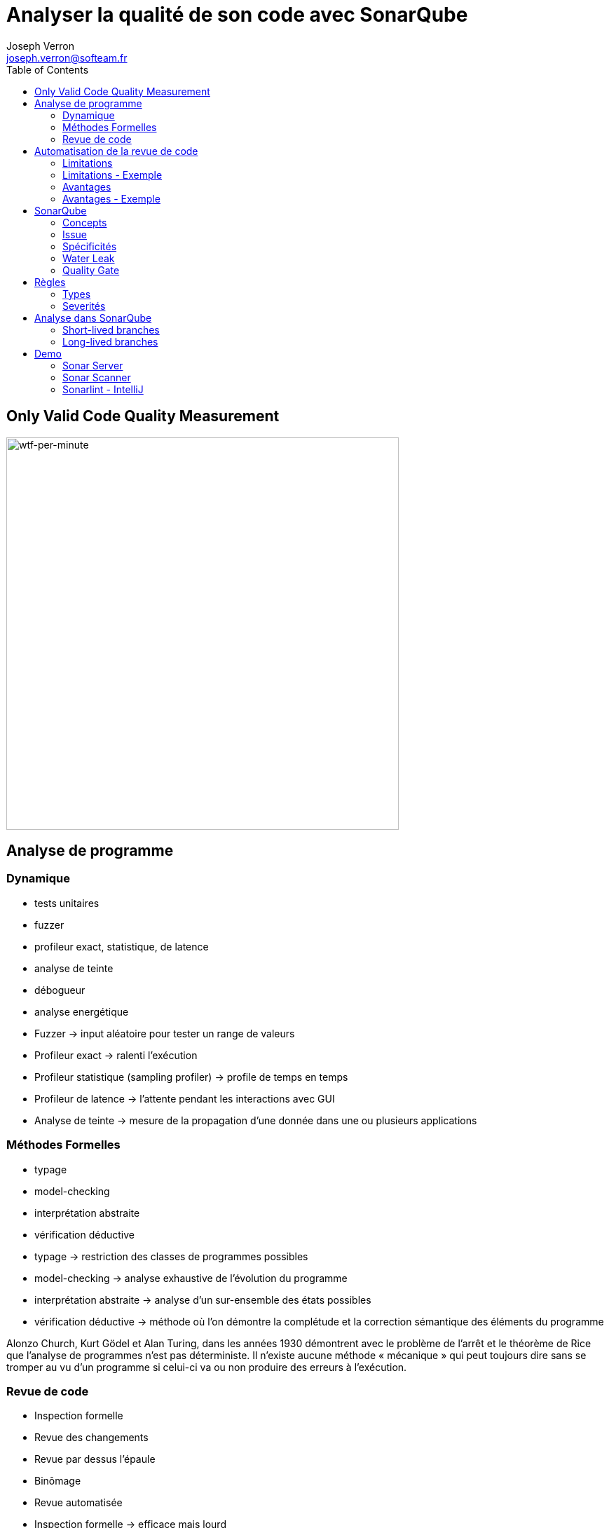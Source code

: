 = Analyser la qualité de son code avec SonarQube
Joseph Verron <joseph.verron@softeam.fr>
:toc:
:imagesdir: assets/images
:source-highlighter: highlightjs

[%notitle]
== Only Valid Code Quality Measurement

image::wtfs_per_minute_thumb.jpg[wtf-per-minute, height=560]

== Analyse de programme

=== Dynamique
[%step]
* tests unitaires
* fuzzer
* profileur exact, statistique, de latence
* analyse de teinte
* débogueur
* analyse energétique

[.notes]
****
* Fuzzer -> input aléatoire pour tester un range de valeurs
* Profileur exact -> ralenti l'exécution
* Profileur statistique (sampling profiler) -> profile de temps en temps
* Profileur de latence -> l'attente pendant les interactions avec GUI
* Analyse de teinte -> mesure de la propagation d'une donnée dans une ou plusieurs applications
****

=== Méthodes Formelles
[%step]
* typage
* model-checking
* interprétation abstraite
* vérification déductive

[.notes]
****
* typage -> restriction des classes de programmes possibles
* model-checking -> analyse exhaustive de l'évolution du programme
* interprétation abstraite -> analyse d'un sur-ensemble des états possibles
* vérification déductive -> méthode où l'on démontre la complétude et la correction sémantique des éléments du programme

Alonzo Church, Kurt Gödel et Alan Turing, dans les années 1930 démontrent avec le problème de l'arrêt et le théorème de Rice que l’analyse de programmes n'est pas déterministe.
Il n’existe aucune méthode « mécanique » qui peut toujours dire sans se tromper au vu d’un programme si celui-ci va ou non produire des erreurs à l’exécution.
****

=== Revue de code
[%step]
* Inspection formelle
* Revue des changements
* Revue par dessus l'épaule
* Binômage
* Revue automatisée

[.notes]
****
* Inspection formelle -> efficace mais lourd
* Revue des changements -> diff reviews, pull/merge request
* Revue par dessus l'épaule -> explication du developpeur à un collègue, en général sur son poste
* Binômage -> Developpement à deux sur la même machine
****

== Automatisation de la revue de code

=== Limitations
* Ne comprends pas l'intention du développeur
* Tout n'est pas automatisable
* Faux positifs et faux négatifs

[%notitle]
=== Limitations - Exemple
[source, java]
--
public class MathUtils{
    public int divide(boolean entry){
        int x;
        if(entry){ x = 0; }
        else { x = 5; }
        return 10/x;
    }
}
--

=== Avantages
* Rapidité
* Exhaustivité
* Précision

[.notes]
****
* Rapidité -> temps ridiculement court comparé à une revue humaine
* Exhaustivité -> l'intégralité du code peut être analysée
* Précision -> erreurs trouvé à des lignes de code précise
****

[%notitle]
=== Avantages - Exemple
https://www.sonarqube.org/[Latest Documentation]

== SonarQube

https://docs.sonarqube.org/latest/[Latest Documentation]

[.stretch]
image::sonarqube-icon.svg[sonarqube-logo]

=== Concepts
[%step]
* Metric:	Type de mesure, qualitative ou quantitative
* Measure:	Valeur d'une métrique sur un fichier ou un projet à un instant T
* Rule:	Un standard ou une pratique à suivre.

=== Issue
Violation de règle à un instant T
[%step]
* Bug: Une erreur dans le code
* Code Smell:	Un problème de maintenance probable dans le code.
* Vulnerability:	Un problème de sécurité.
* Security Hotspot:	Avertissement lié à la sécurité d'une librairie

=== Spécificités
[%step]
* Quality Profile:	Ensembles de règles.
* Snapshot:	Ensemble de mesures et violations d'un profil qualité à un instant T, généré à chaque analyse
* Remediation Cost:	Temps estimé pour réparer les Vulnerability and Reliability Issues.
* Technical Debt:	Temps estimé pour réparer les Maintainability Issues / code smells

=== Water Leak

image:water-leak2.jpg[water-leak, height=560]

[.notes]
****
* New Code Period
** Global level
** Project level
** Branch level
****

=== Quality Gate
Is it Releasable ?

[level-ok]#passing#

[level-warn]#warning#

[level-error]#failure#



== Règles
* Language, Default Severity, Tag, Available Since, Template
* Repository: engine/analyzer qui implémente la règle
* Status: Beta, Deprecated, Ready
* Quality Profile & Severity

=== Types
* Code erroné ou probablement erroné -> Bug rule.
* Code exploitable par un hacker -> Vulnerability rule.
* Relatif à la securité, à reviser manuellement -> Security Hotspot rule.
* Sinon -> Code Smell rule.

=== Severités
What's the worst thing that could happen, and how likely will it happens ?
|===
|            | Très Probable        | Peu Probable
| Très Grave | [rating-E]#E# Bloquant | [rating-D]#D# Critique
| Peu Grave  | [rating-C]#C# Majeur   | [rating-B]#B# Mineur
|===
Sinon Info

[.notes]
****
* Bugs
** Impact: Could the Worst Thing cause the application to crash or to corrupt stored data?
** Likelihood: What's the probability that the Worst Thing will happen?
* Vulnerabilities
** Impact: Could the exploitation of the Worst Thing result in significant damage to your assets or your users?
** Likelihood: What is the probability that a hacker will be able to exploit the Worst Thing?
****

== Analyse dans SonarQube
* Blame data importation
* Static analysis of source code
* [Optional] Static analysis of compiled code

=== Short-lived branches
image::short-lived-branch-concept.png[short-lived]
* de courte durée
* rapidement mergée dans une branche parent
* ne correspond qu'à une version

[.notes]
****
=== Pull/Merge request branches
****

=== Long-lived branches
image::long-lived-branch-concept.png[long-lived]
* représente une divergence d'avec la branche de référence
* peut exister pour suivre plusieurs version de l'application

[.notes]
****
=== Main/Trunk/Master branch
****

== Demo
https://github.com/emilybache/Email-Sender-Refactoring-Kata[Email Sender Refactoring Kata - Emily Bache]

=== Sonar Server
https://www.sonarqube.org/downloads/[Sonar Server]

=== Sonar Scanner
https://docs.sonarqube.org/latest/analysis/scan/sonarscanner-for-maven/[SonarScanner for Maven]

=== Sonarlint - IntelliJ
https://www.sonarlint.org/
